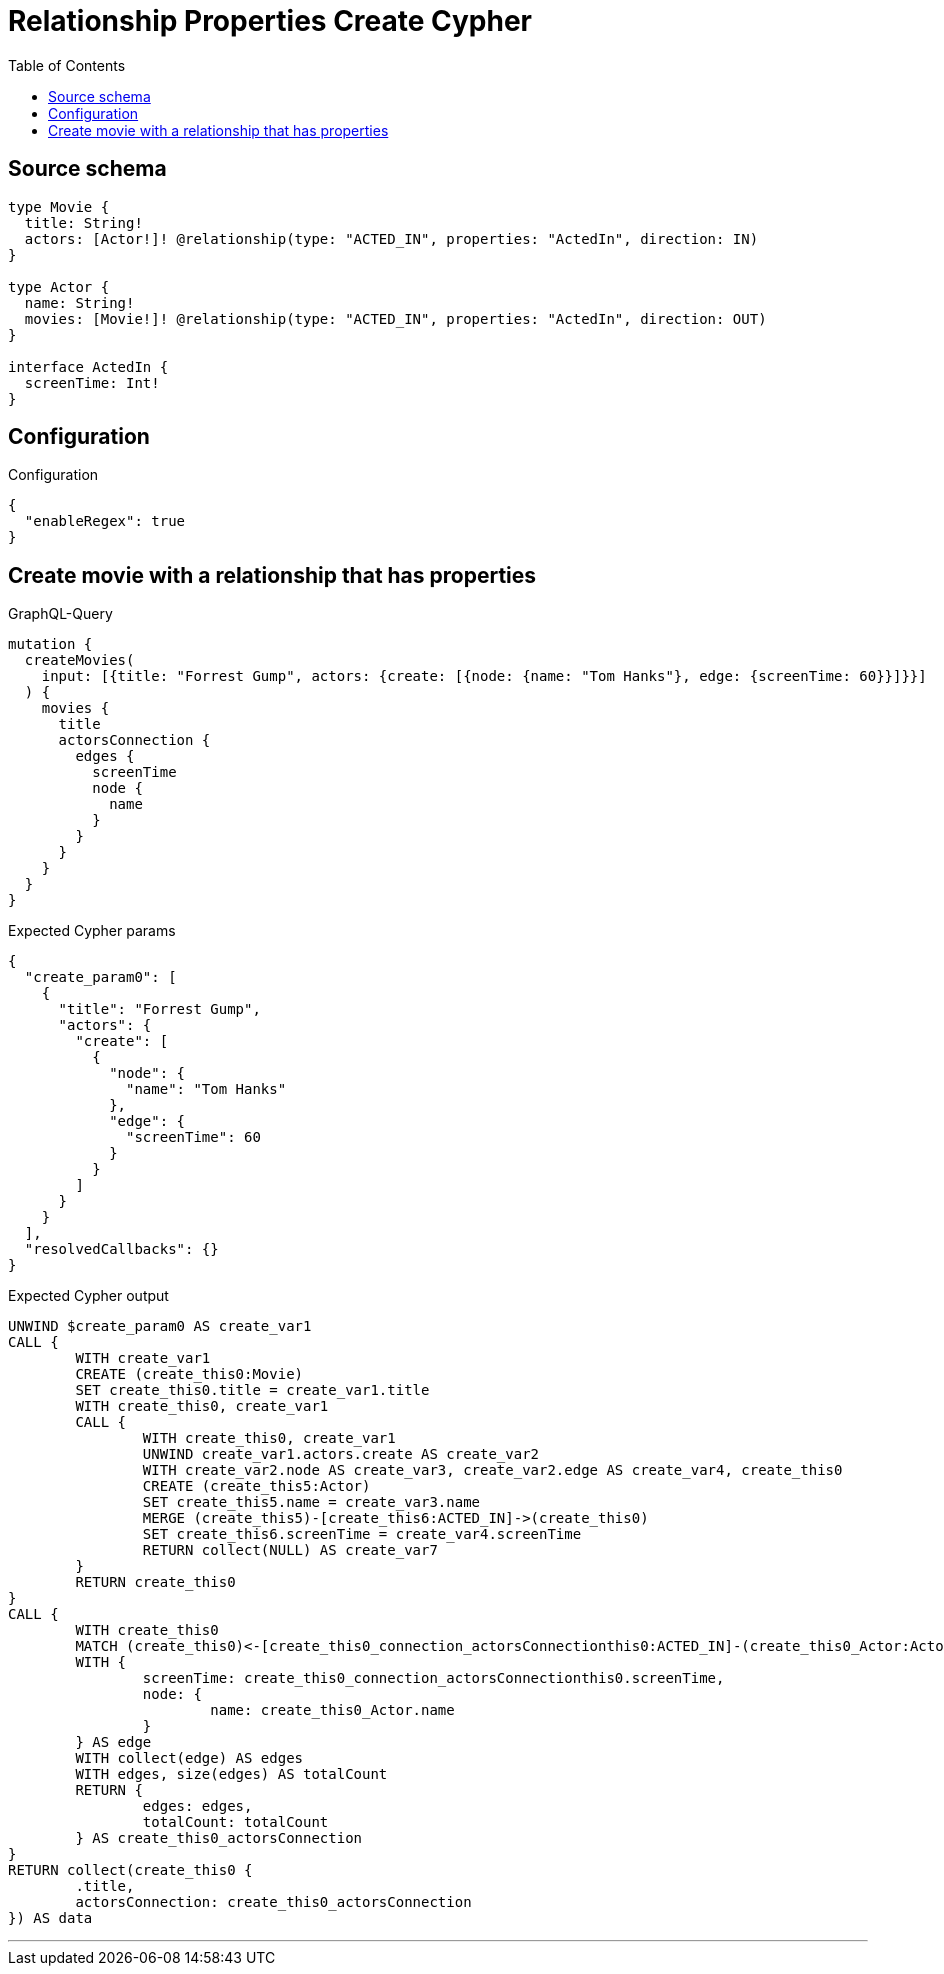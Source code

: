 :toc:

= Relationship Properties Create Cypher

== Source schema

[source,graphql,schema=true]
----
type Movie {
  title: String!
  actors: [Actor!]! @relationship(type: "ACTED_IN", properties: "ActedIn", direction: IN)
}

type Actor {
  name: String!
  movies: [Movie!]! @relationship(type: "ACTED_IN", properties: "ActedIn", direction: OUT)
}

interface ActedIn {
  screenTime: Int!
}
----

== Configuration

.Configuration
[source,json,schema-config=true]
----
{
  "enableRegex": true
}
----
== Create movie with a relationship that has properties

.GraphQL-Query
[source,graphql]
----
mutation {
  createMovies(
    input: [{title: "Forrest Gump", actors: {create: [{node: {name: "Tom Hanks"}, edge: {screenTime: 60}}]}}]
  ) {
    movies {
      title
      actorsConnection {
        edges {
          screenTime
          node {
            name
          }
        }
      }
    }
  }
}
----

.Expected Cypher params
[source,json]
----
{
  "create_param0": [
    {
      "title": "Forrest Gump",
      "actors": {
        "create": [
          {
            "node": {
              "name": "Tom Hanks"
            },
            "edge": {
              "screenTime": 60
            }
          }
        ]
      }
    }
  ],
  "resolvedCallbacks": {}
}
----

.Expected Cypher output
[source,cypher]
----
UNWIND $create_param0 AS create_var1
CALL {
	WITH create_var1
	CREATE (create_this0:Movie)
	SET create_this0.title = create_var1.title
	WITH create_this0, create_var1
	CALL {
		WITH create_this0, create_var1
		UNWIND create_var1.actors.create AS create_var2
		WITH create_var2.node AS create_var3, create_var2.edge AS create_var4, create_this0
		CREATE (create_this5:Actor)
		SET create_this5.name = create_var3.name
		MERGE (create_this5)-[create_this6:ACTED_IN]->(create_this0)
		SET create_this6.screenTime = create_var4.screenTime
		RETURN collect(NULL) AS create_var7
	}
	RETURN create_this0
}
CALL {
	WITH create_this0
	MATCH (create_this0)<-[create_this0_connection_actorsConnectionthis0:ACTED_IN]-(create_this0_Actor:Actor)
	WITH {
		screenTime: create_this0_connection_actorsConnectionthis0.screenTime,
		node: {
			name: create_this0_Actor.name
		}
	} AS edge
	WITH collect(edge) AS edges
	WITH edges, size(edges) AS totalCount
	RETURN {
		edges: edges,
		totalCount: totalCount
	} AS create_this0_actorsConnection
}
RETURN collect(create_this0 {
	.title,
	actorsConnection: create_this0_actorsConnection
}) AS data
----

'''

